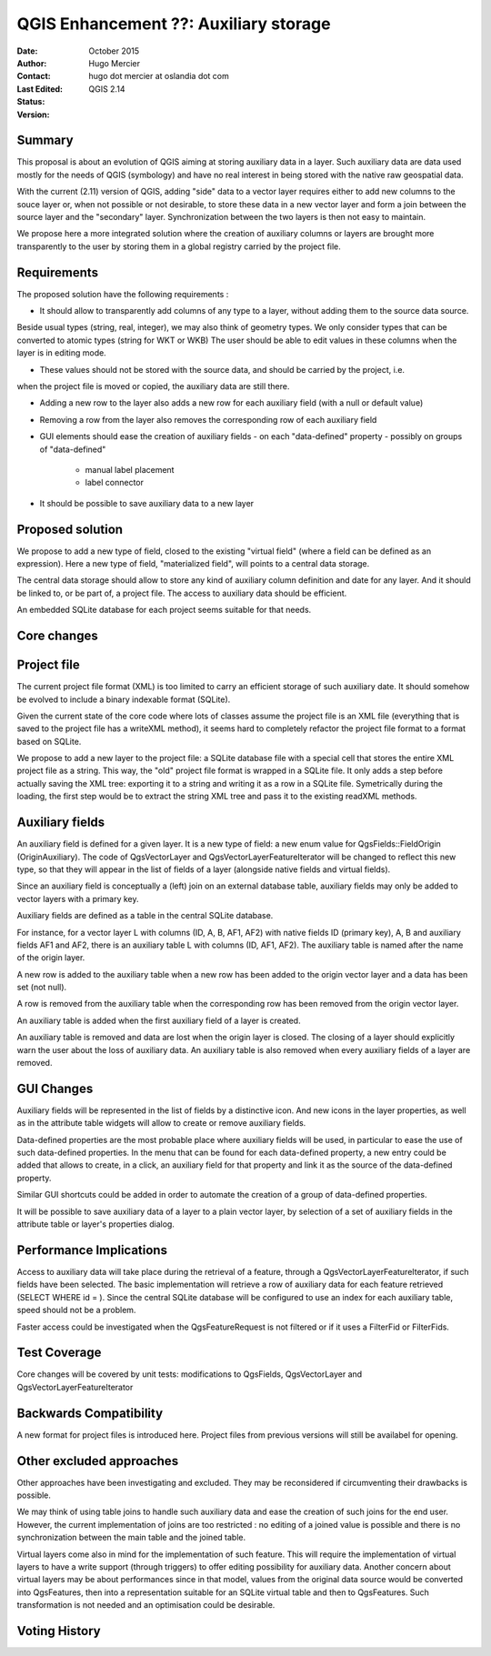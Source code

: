.. _qep#[.#]:

========================================================================
QGIS Enhancement ??: Auxiliary storage
========================================================================

:Date: October 2015
:Author: Hugo Mercier
:Contact: hugo dot mercier at oslandia dot com
:Last Edited: 
:Status:  
:Version: QGIS 2.14

Summary
-------

This proposal is about an evolution of QGIS aiming at storing auxiliary data
in a layer. Such auxiliary data are data used mostly for the needs of QGIS (symbology) and have no real
interest in being stored with the native raw geospatial data.

With the current (2.11) version of QGIS, adding "side" data to a vector layer requires either to
add new columns to the souce layer or, when not possible or not desirable, to store these data
in a new vector layer and form a join between the source layer and the "secondary" layer.
Synchronization between the two layers is then not easy to maintain.

We propose here a more integrated solution where the creation of auxiliary columns or layers
are brought more transparently to the user by storing them in a global registry carried by the
project file.

Requirements
------------

The proposed solution have the following requirements :

- It should allow to transparently add columns of any type to a layer, without adding them to the source data source.
Beside usual types (string, real, integer), we may also think of geometry types. We only consider types that can be converted to atomic types (string for WKT or WKB)
The user should be able to edit values in these columns when the layer is in editing mode.

- These values should not be stored with the source data, and should be carried by the project, i.e.
when the project file is moved or copied, the auxiliary data are still there.

- Adding a new row to the layer also adds a new row for each auxiliary field (with a null or default value)

- Removing a row from the layer also removes the corresponding row of each auxiliary field

- GUI elements should ease the creation of auxiliary fields
  - on each "data-defined" property
  - possibly on groups of "data-defined"
    - manual label placement
    - label connector

- It should be possible to save auxiliary data to a new layer

Proposed solution
-----------------

We propose to add a new type of field, closed to the existing "virtual field" (where a field can be defined as an expression).
Here a new type of field, "materialized field", will points to a central data storage.

The central data storage should allow to store any kind of auxiliary column definition and date for any layer. And it should
be linked to, or be part of, a project file. The access to auxiliary data should be efficient.

An embedded SQLite database for each project seems suitable for that needs.

Core changes
------------

Project file
------------

The current project file format (XML) is too limited to carry an efficient storage of such auxiliary date. It should somehow be evolved
to include a binary indexable format (SQLite).

Given the current state of the core code where lots of classes assume the project file is an XML file (everything that is saved to the project file
has a writeXML method), it seems hard to completely refactor the project file format to a format based on SQLite.

We propose to add a new layer to the project file: a SQLite database file with a special cell that stores the entire XML project file as a string.
This way, the "old" project file format is wrapped in a SQLite file. It only adds a step before actually saving the XML tree: exporting it to a string
and writing it as a row in a SQLite file. Symetrically during the loading, the first step would be to extract the string XML tree and pass it to the
existing readXML methods.

Auxiliary fields
-------------------

An auxiliary field is defined for a given layer. It is a new type of field: a new enum value for QgsFields::FieldOrigin (OriginAuxiliary). The code
of QgsVectorLayer and QgsVectorLayerFeatureIterator will be changed to reflect this new type, so that they will appear in the list of fields of a layer (alongside native fields and virtual fields).

Since an auxiliary field is conceptually a (left) join on an external database table, auxiliary fields may only be added to vector layers with
a primary key.

Auxiliary fields are defined as a table in the central SQLite database.

For instance, for a vector layer L with columns (ID, A, B, AF1, AF2) with native fields ID (primary key), A, B and auxiliary fields AF1 and AF2, there is
an auxiliary table L with columns (ID, AF1, AF2). The auxiliary table is named after the name of the origin layer.

A new row is added to the auxiliary table when a new row has been added to the origin vector layer and a data has been set (not null).

A row is removed from the auxiliary table when the corresponding row has been removed from the origin vector layer.

An auxiliary table is added when the first auxiliary field of a layer is created.

An auxiliary table is removed and data are lost when the origin layer is closed. The closing of a layer should explicitly warn the user about the loss of auxiliary data.
An auxiliary table is also removed when every auxiliary fields of a layer are removed.


GUI Changes
-----------

Auxiliary fields will be represented in the list of fields by a distinctive icon. And new icons in the layer properties, as well as in the attribute table widgets will allow to create
or remove auxiliary fields.

Data-defined properties are the most probable place where auxiliary fields will be used, in particular to ease the use of such data-defined properties.
In the menu that can be found for each data-defined property, a new entry could be added that allows to create, in a click, an auxiliary field for that property
and link it as the source of the data-defined property.

Similar GUI shortcuts could be added in order to automate the creation of a group of data-defined properties.

It will be possible to save auxiliary data of a layer to a plain vector layer, by selection of a set of auxiliary fields in the attribute table or layer's properties dialog.


Performance Implications
------------------------

Access to auxiliary data will take place during the retrieval of a feature, through a QgsVectorLayerFeatureIterator, if such fields have been selected.
The basic implementation will retrieve a row of auxiliary data for each feature retrieved (SELECT WHERE id = ). Since the central SQLite database
will be configured to use an index for each auxiliary table, speed should not be a problem.

Faster access could be investigated when the QgsFeatureRequest is not filtered or if it uses a FilterFid or FilterFids.

Test Coverage
-------------

Core changes will be covered by unit tests: modifications to QgsFields, QgsVectorLayer and QgsVectorLayerFeatureIterator


Backwards Compatibility
-----------------------

A new format for project files is introduced here. Project files from previous versions will still be availabel for opening.

Other excluded approaches
-------------------------

Other approaches have been investigating and excluded. They may be reconsidered if circumventing their drawbacks is possible.

We may think of using table joins to handle such auxiliary data and ease the creation of such joins for the end user.
However, the current implementation of joins are too restricted : no editing of a joined value is possible and there is no
synchronization between the main table and the joined table.

Virtual layers come also in mind for the implementation of such feature. This will require the implementation of virtual layers
to have a write support (through triggers) to offer editing possibility for auxiliary data.
Another concern about virtual layers may be about performances since in that model, values from the original data source would be
converted into QgsFeatures, then into a representation suitable for an SQLite virtual table and then to QgsFeatures. Such transformation
is not needed and an optimisation could be desirable.

Voting History
--------------

